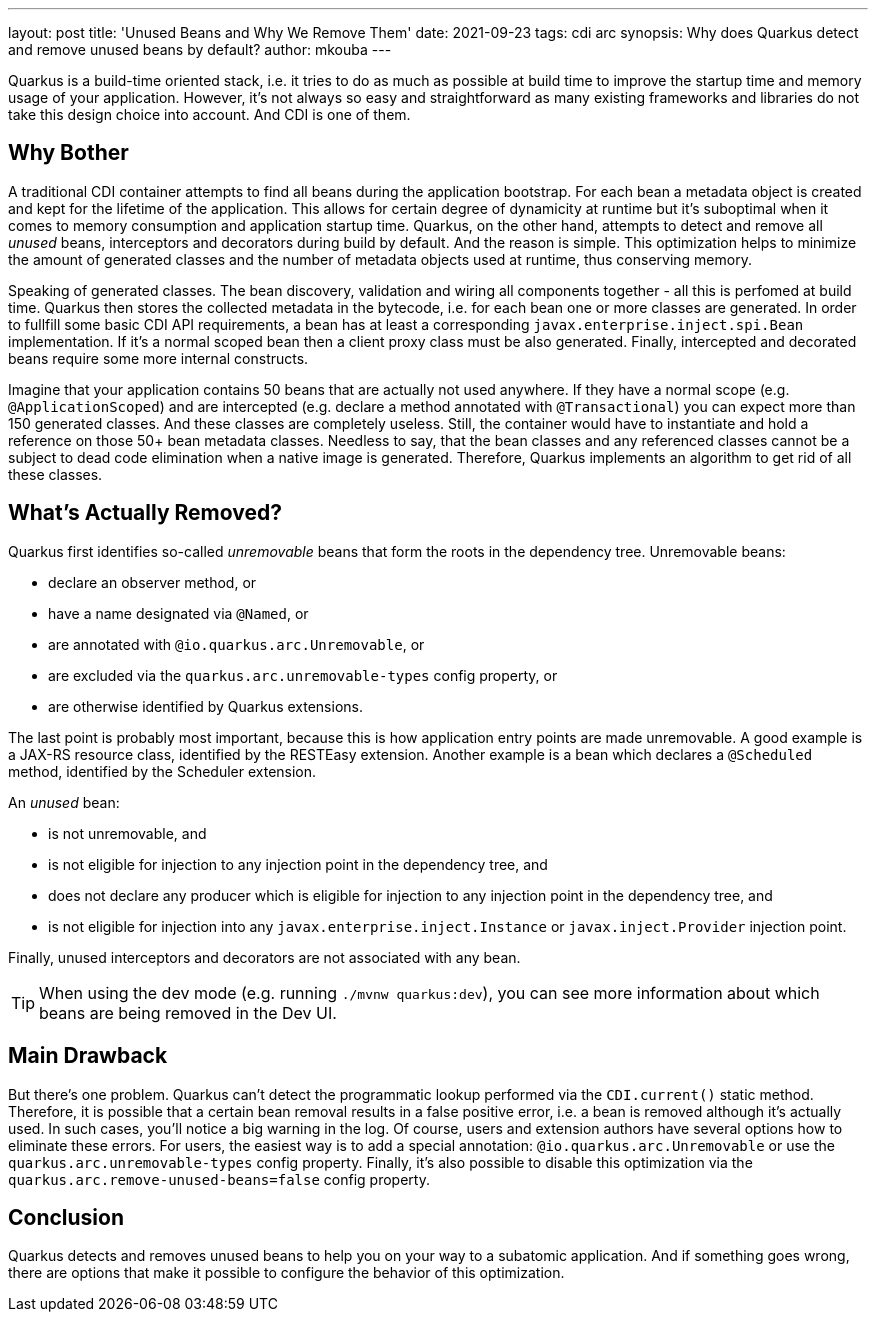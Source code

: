 ---
layout: post
title: 'Unused Beans and Why We Remove Them'
date: 2021-09-23
tags: cdi arc 
synopsis: Why does Quarkus detect and remove unused beans by default?
author: mkouba
---

Quarkus is a build-time oriented stack, i.e. it tries to do as much as possible at build time to improve the startup time and memory usage of your application.
However, it's not always so easy and straightforward as many existing frameworks and libraries do not take this design choice into account. 
And CDI is one of them.

== Why Bother

A traditional CDI container attempts to find all beans during the application bootstrap.
For each bean a metadata object is created and kept for the lifetime of the application.
This allows for certain degree of dynamicity at runtime but it's suboptimal when it comes to memory consumption and application startup time.
Quarkus, on the other hand, attempts to detect and remove all _unused_ beans, interceptors and decorators during build by default.
And the reason is simple.
This optimization helps to minimize the amount of generated classes and the number of metadata objects used at runtime, thus conserving memory.

Speaking of generated classes.
The bean discovery, validation and wiring all components together - all this is perfomed at build time.
Quarkus then stores the collected metadata in the bytecode, i.e. for each bean one or more classes are generated.
In order to fullfill some basic CDI API requirements, a bean has at least a corresponding `javax.enterprise.inject.spi.Bean` implementation.
If it's a normal scoped bean then a client proxy class must be also generated.
Finally, intercepted and decorated beans require some more internal constructs.

Imagine that your application contains 50 beans that are actually not used anywhere.
If they have a normal scope (e.g. `@ApplicationScoped`) and are intercepted (e.g. declare a method annotated with `@Transactional`) you can expect more than 150 generated classes.
And these classes are completely useless.
Still, the container would have to instantiate and hold a reference on those 50+ bean metadata classes.
Needless to say, that the bean classes and any referenced classes cannot be a subject to dead code elimination when a native image is generated.
Therefore, Quarkus implements an algorithm to get rid of all these classes.

== What’s Actually Removed?

Quarkus first identifies so-called _unremovable_ beans that form the roots in the dependency tree.
Unremovable beans:

- declare an observer method, or
- have a name designated via `@Named`, or
- are annotated with `@io.quarkus.arc.Unremovable`, or
- are excluded via the `quarkus.arc.unremovable-types` config property, or
- are otherwise identified by Quarkus extensions.

The last point is probably most important, because this is how application entry points are made unremovable.
A good example is a JAX-RS resource class, identified by the RESTEasy extension.
Another example is a bean which declares a `@Scheduled` method, identified by the Scheduler extension.

An _unused_ bean:

- is not unremovable, and
- is not eligible for injection to any injection point in the dependency tree, and
- does not declare any producer which is eligible for injection to any injection point in the dependency tree, and
- is not eligible for injection into any `javax.enterprise.inject.Instance` or `javax.inject.Provider` injection point.

Finally, unused interceptors and decorators are not associated with any bean.

TIP: When using the dev mode (e.g. running `./mvnw quarkus:dev`), you can see more information about which beans are being removed in the Dev UI.

== Main Drawback

But there's one problem.
Quarkus can't detect the programmatic lookup performed via the `CDI.current()` static method.
Therefore, it is possible that a certain bean removal results in a false positive error, i.e. a bean is removed although it's actually used.
In such cases, you'll notice a big warning in the log.
Of course, users and extension authors have several options how to eliminate these errors.
For users, the easiest way is to add a special annotation: `@io.quarkus.arc.Unremovable` or use the `quarkus.arc.unremovable-types` config property.
Finally, it's also possible to disable this optimization via the `quarkus.arc.remove-unused-beans=false` config property.

== Conclusion

Quarkus detects and removes unused beans to help you on your way to a subatomic application.
And if something goes wrong, there are options that make it possible to configure the behavior of this optimization.

